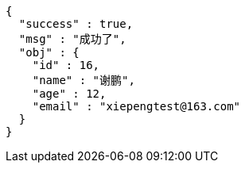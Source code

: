 [source,options="nowrap"]
----
{
  "success" : true,
  "msg" : "成功了",
  "obj" : {
    "id" : 16,
    "name" : "谢鹏",
    "age" : 12,
    "email" : "xiepengtest@163.com"
  }
}
----